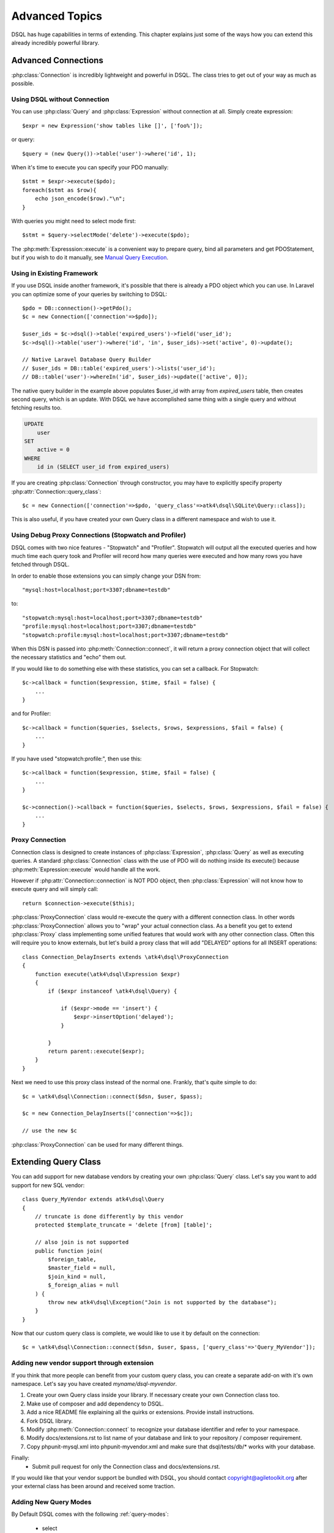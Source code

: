 ===============
Advanced Topics
===============

DSQL has huge capabilities in terms of extending. This chapter explains just
some of the ways how you can extend this already incredibly powerful library.

Advanced Connections
====================
:php:class:`Connection` is incredibly lightweight and powerful in DSQL.
The class tries to get out of your way as much as possible.

Using DSQL without Connection
-----------------------------
You can use :php:class:`Query` and :php:class:`Expression` without connection
at all. Simply create expression::

    $expr = new Expression('show tables like []', ['foo%']);

or query::

    $query = (new Query())->table('user')->where('id', 1);

When it's time to execute you can specify your PDO manually::

    $stmt = $expr->execute($pdo);
    foreach($stmt as $row){
        echo json_encode($row)."\n";
    }

With queries you might need to select mode first::

    $stmt = $query->selectMode('delete')->execute($pdo);

The :php:meth:`Expresssion::execute` is a convenient way to prepare query,
bind all parameters and get PDOStatement, but if you wish to do it manually,
see `Manual Query Execution`_.


Using in Existing Framework
---------------------------
If you use DSQL inside another framework, it's possible that there is already
a PDO object which you can use. In Laravel you can optimize some of your queries
by switching to DSQL::

    $pdo = DB::connection()->getPdo();
    $c = new Connection(['connection'=>$pdo]);

    $user_ids = $c->dsql()->table('expired_users')->field('user_id');
    $c->dsql()->table('user')->where('id', 'in', $user_ids)->set('active', 0)->update();

    // Native Laravel Database Query Builder
    // $user_ids = DB::table('expired_users')->lists('user_id');
    // DB::table('user')->whereIn('id', $user_ids)->update(['active', 0]);

The native query builder in the example above populates $user_id with array from
`expired_users` table, then creates second query, which is an update. With
DSQL we have accomplished same thing with a single query and without fetching
results too.

.. code-block:: sql

    UPDATE
        user
    SET
        active = 0
    WHERE
        id in (SELECT user_id from expired_users)

If you are creating :php:class:`Connection` through constructor, you may have
to explicitly specify property :php:attr:`Connection::query_class`::

    $c = new Connection(['connection'=>$pdo, 'query_class'=>atk4\dsql\SQLite\Query::class]);

This is also useful, if you have created your own Query class in a different
namespace and wish to use it.

Using Debug Proxy Connections (Stopwatch and Profiler)
------------------------------------------------------

DSQL comes with two nice features - "Stopwatch" and "Profiler". Stopwatch will output
all the executed queries and how much time each query took and Profiler will
record how many queries were executed and how many rows you have fetched through
DSQL.

In order to enable those extensions you can simply change your DSN from::

    "mysql:host=localhost;port=3307;dbname=testdb"

to::

    "stopwatch:mysql:host=localhost;port=3307;dbname=testdb"
    "profile:mysql:host=localhost;port=3307;dbname=testdb"
    "stopwatch:profile:mysql:host=localhost;port=3307;dbname=testdb"

When this DSN is passed into :php:meth:`Connection::connect`, it will return
a proxy connection object that will collect the necessary statistics and
"echo" them out.

If you would like to do something else with these statistics, you can set
a callback. For Stopwatch::

    $c->callback = function($expression, $time, $fail = false) {
        ...
    }

and for Profiler::

    $c->callback = function($queries, $selects, $rows, $expressions, $fail = false) {
        ...
    }

If you have used "stopwatch:profile:", then use this::

    $c->callback = function($expression, $time, $fail = false) {
        ...
    }

    $c->connection()->callback = function($queries, $selects, $rows, $expressions, $fail = false) {
        ...
    }

.. _proxy:

Proxy Connection
----------------
Connection class is designed to create instances of :php:class:`Expression`,
:php:class:`Query` as well as executing queries.
A standard :php:class:`Connection` class with the use of PDO will do nothing
inside its execute() because :php:meth:`Expression::execute` would handle all
the work.

However if :php:attr:`Connection::connection` is NOT PDO object, then
:php:class:`Expression` will not know how to execute query and will simply
call::

    return $connection->execute($this);

:php:class:`ProxyConnection` class would re-execute the query with a different
connection class. In other words :php:class:`ProxyConnection` allows you
to "wrap" your actual connection class. As a benefit you get to extend
:php:class:`Proxy` class implementing some unified features that would work with
any other connection class. Often this will require you to know externals, but
let's build a proxy class that will add "DELAYED" options for all INSERT
operations::

    class Connection_DelayInserts extends \atk4\dsql\ProxyConnection
    {
        function execute(\atk4\dsql\Expression $expr)
        {
            if ($expr instanceof \atk4\dsql\Query) {

                if ($expr->mode == 'insert') {
                    $expr->insertOption('delayed');
                }

            }
            return parent::execute($expr);
        }
    }

Next we need to use this proxy class instead of the normal one. Frankly, that's
quite simple to do::

    $c = \atk4\dsql\Connection::connect($dsn, $user, $pass);

    $c = new Connection_DelayInserts(['connection'=>$c]);

    // use the new $c

:php:class:`ProxyConnection` can be used for many different things.

.. _extending_query:

Extending Query Class
=====================

You can add support for new database vendors by creating your own
:php:class:`Query` class.
Let's say you want to add support for new SQL vendor::

    class Query_MyVendor extends atk4\dsql\Query
    {
        // truncate is done differently by this vendor
        protected $template_truncate = 'delete [from] [table]';

        // also join is not supported
        public function join(
            $foreign_table,
            $master_field = null,
            $join_kind = null,
            $_foreign_alias = null
        ) {
            throw new atk4\dsql\Exception("Join is not supported by the database");
        }
    }

Now that our custom query class is complete, we would like to use it by default
on the connection::

    $c = \atk4\dsql\Connection::connect($dsn, $user, $pass, ['query_class'=>'Query_MyVendor']);

.. _new_vendor:

Adding new vendor support through extension
-------------------------------------------
If you think that more people can benefit from your custom query class, you can
create a separate add-on with it's own namespace. Let's say you have created
`myname/dsql-myvendor`.

1. Create your own Query class inside your library. If necessary create your
   own Connection class too.
2. Make use of composer and add dependency to DSQL.
3. Add a nice README file explaining all the quirks or extensions. Provide
   install instructions.
4. Fork DSQL library.
5. Modify :php:meth:`Connection::connect` to recognize your database identifier
   and refer to your namespace.
6. Modify docs/extensions.rst to list name of your database and link to your
   repository / composer requirement.
7. Copy phpunit-mysql.xml into phpunit-myvendor.xml and make sure that
   dsql/tests/db/* works with your database.

Finally:
 - Submit pull request for only the Connection class and docs/extensions.rst.


If you would like that your vendor support be bundled with DSQL, you should
contact copyright@agiletoolkit.org after your external class has been around
and received some traction.

Adding New Query Modes
----------------------

By Default DSQL comes with the following :ref:`query-modes`:

 - select
 - delete
 - insert
 - replace
 - update
 - truncate

You can add new mode if you wish. Let's look at how to add a MySQL specific
query "LOAD DATA INFILE":

1. Define new property inside your :php:class:`Query` class $template_load_data.
2. Add public method allowing to specify necessary parameters.
3. Re-use existing methods/template tags if you can.
4. Create _render method if your tag rendering is complex.

So to implement our task, you might need a class like this::

    use \atk4\dsql\Exception;
    class Query_MySQL extends \atk4\dsql\MySQL\Query
    {
        protected $template_load_data = 'load data local infile [file] into table [table]';

        public function file($file)
        {
            if (!is_readable($file)) {
                throw Exception(['File is not readable', 'file'=>$file]);
            }
            $this['file'] = $file;
        }

        public function loadData()
        {
            return $this->mode('load_data')->execute();
        }
    }

Then to use your new statement, you can do::

    $c->dsql()->file('abc.csv')->loadData();

Manual Query Execution
======================

If you are not satisfied with :php:meth:`Expression::execute` you can execute
query yourself.

1. :php:meth:`Expression::render` query, then send it into PDO::prepare();
2. use new $statement to bindValue with the contents of :php:attr:`Expression::params`;
3. set result fetch mode and parameters;
4. execute() your statement



Exception Class
===============
DSQL slightly extends and improves :php:class:`Exception` class

.. php:class:: Exception

The main goal of the new exception is to be able to accept additional
information in addition to the message. We realize that often $e->getMessage()
will be localized, but if you stick some variables in there, this will no longer
be possible. You also risk injection or expose some sensitive data to the user.

.. php:method:: __construct($message, $code)

    Create new exception

    :param string|array $message: Describes the problem
    :param int          $code:    Error code

Usage::

    throw new atk4\dsql\Exception('Hello');

    throw (new atk4\dsql\Exception('File is not readable'))
        ->addMoreInfo('file', $file);

When displayed to the user the exception will hide parameter for $file, but you
still can get it if you really need it:

.. php:method:: getParams()

    Return additional parameters, that might be helpful to find error.

    :returns: array

Any DSQL-related code must always throw atk4\dsql\Exception. Query-related
errors will generate PDO exceptions. If you use a custom connection and doing
some vendor-specific operations, you may also throw other vendor-specific
exceptions.
